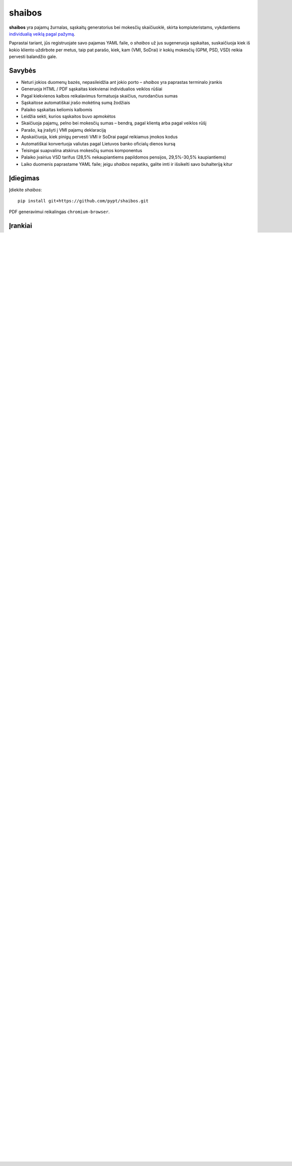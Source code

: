 .. raw:: html

   <!-- pandoc -s README.mdown -o README.rst -->

shaibos
=======

|Build Status| |Coverage Status|

**shaibos** yra pajamų žurnalas, sąskaitų generatorius bei mokesčių
skaičiuoklė, skirta kompiuteristams, vykdantiems `individualią veiklą
pagal pažymą <https://www.vmi.lt/cms/web/kmdb/1.4.9>`__.

Paprastai tariant, jūs registruojate savo pajamas YAML faile, o
*shaibos* už jus sugeneruoja sąskaitas, suskaičiuoja kiek iš kokio
kliento uždirbote per metus, taip pat parašo, kiek, kam (VMI, SoDrai) ir
kokių mokesčių (GPM, PSD, VSD) reikia pervesti balandžio gale.

Savybės
-------

-  Neturi jokios duomenų bazės, nepasileidžia ant jokio porto –
   *shaibos* yra paprastas terminalo įrankis
-  Generuoja HTML / PDF sąskaitas kiekvienai individualios veiklos
   rūšiai
-  Pagal kiekvienos kalbos reikalavimus formatuoja skaičius, nurodančius
   sumas
-  Sąskaitose automatiškai įrašo mokėtiną sumą žodžiais
-  Palaiko sąskaitas keliomis kalbomis
-  Leidžia sekti, kurios sąskaitos buvo apmokėtos
-  Skaičiuoja pajamų, pelno bei mokesčių sumas – bendrą, pagal klientą
   arba pagal veiklos rūšį
-  Parašo, ką įrašyti į VMI pajamų deklaraciją
-  Apskaičiuoja, kiek pinigų pervesti VMI ir SoDrai pagal reikiamus
   įmokos kodus
-  Automatiškai konvertuoja valiutas pagal Lietuvos banko oficialų
   dienos kursą
-  Teisingai suapvalina atskirus mokesčių sumos komponentus
-  Palaiko įvairius VSD tarifus (28,5% nekaupiantiems papildomos
   pensijos, 29,5%-30,5% kaupiantiems)
-  Laiko duomenis paprastame YAML faile; jeigu *shaibos* nepatiks,
   galite imti ir išsikelti savo buhalteriją kitur

Įdiegimas
---------

Įdiekite *shaibos*:

::

    pip install git+https://github.com/pypt/shaibos.git

PDF generavimui reikalingas ``chromium-browser``.

Įrankiai
--------

``shaibos-invoice`` – sąskaitų generavimas
~~~~~~~~~~~~~~~~~~~~~~~~~~~~~~~~~~~~~~~~~~

.. figure:: docs/images/example-html.jpg
   :alt: 

.. figure:: docs/images/example-pdf.jpg
   :alt:

Naudojimas:

::

    shaibos-invoice

arba:

::

    shaibos-invoice --input_yaml shaibos.yaml \
                    --template shaibos/templates/basic.jinja2 \
                    --output_dir invoices/html/ \
                    --format html

arba:

::

    shaibos-invoice --input_yaml shaibos.yaml \
                    --template shaibos/templates/basic.jinja2 \
                    --output_dir invoices/html/ \
                    --format pdf

Sugeneruoja visas sąskaitas iš YAML failo HTML arba PDF formatu.

``shaibos-totals`` – per metus išrašytų sąskaitų suvestinė
~~~~~~~~~~~~~~~~~~~~~~~~~~~~~~~~~~~~~~~~~~~~~~~~~~~~~~~~~~

.. figure:: docs/images/example-totals.jpg
   :alt: 

Naudojimas:

::

    shaibos-totals -y 2015

arba:

::

    shaibos-totals --input_yaml saskaitos.yaml --year 2015

Suskaičiuoja ir išveda nurodytais metais apmokėtų sąskaitų suvestines
pagal klientą ir veiklos rūšį, taip pat bendrą uždirbtų pinigų sumą.

``shaibos-taxfiling`` – VMI deklaruojamų pajamų ir mokesčių skaičiuoklė
~~~~~~~~~~~~~~~~~~~~~~~~~~~~~~~~~~~~~~~~~~~~~~~~~~~~~~~~~~~~~~~~~~~~~~~

.. figure:: docs/images/example-taxfiling.jpg
   :alt: 

Naudojimas:

::

    shaibos-taxfiling -y 2015

arba:

::

    shaibos-taxfiling --input_yaml saskaitos.yaml --year 2015

Parašo, ką rašyti į kiekvieną GPM308 deklaracijos "V"" priedo
("Individualios veiklos pajamos") langelį, taip pat apskaičiuoja
galutinius mokesčius, kuriuos reikia pervesti VMI ir SoDrai.

Pajamų failas ``shaibos.yaml``
------------------------------

Per metus iš individualios veiklos gautos pajamos surašomos YAML formatu
į vieną failą.

Kompiuteristai, jų poreikiai bei kantrybė yra skirtingi, todėl
pateikiame tris šio pajamų failo pavyzdžius:

Viena veikla Lietuvos ribose
~~~~~~~~~~~~~~~~~~~~~~~~~~~~

Iliustruojama nesudėtinga pajamų struktūra:
vykdoma tik viena veikla, yra du klientai Lietuvoje, sąskaitos išrašomos vietine valiuta.

shaibos.yaml`` pavyzdys:
`shaibos/samples/1-lt-simple/shaibos.yaml <shaibos/samples/1-lt-simple/shaibos.yaml>`__

Kelios veiklos Lietuvos ribose
~~~~~~~~~~~~~~~~~~~~~~~~~~~~~~

Iliustruojamas atvejį, kai yra kelios veiklos Lietuvoje.

``shaibos.yaml`` pavyzdys:
`shaibos/samples/2-lt-multiple-activities/shaibos.yaml <shaibos/samples/2-lt-multiple-activities/shaibos.yaml>`__

Veikla už Lietuvos ribų
~~~~~~~~~~~~~~~~~~~~~~

Iliustruojamas sudėtingesnis atvejis, kuomet sąskaitos išrašomos keliomis kalbomis ir užsienio valiuta.

``shaibos.yaml`` pavyzdys:
`shaibos/samples/3-multiple-countries/shaibos.yaml <shaibos/samples/3-multiple-countries/shaibos.yaml>`__

To-Do
-----

-  Pridėti `PVM
   ribos <https://www.vmi.lt/cms/pridetines-vertes-mokestis>`__
   palaikymą
-  Pridėti `individualios veiklos pajamų
   "lubų" <http://www.veiklosmokesciai.lt/apie-individualia-veikla/individualios-veiklos-mokesciai/>`__
   palaikymą
-  Pridėti galimybę sekti per metus sumokėtą PSD
-  Pridėti galimybę siųsti sugeneruotas sąskaitas paštu
-  Sugalvoti geresnių bajerių

Garantijos
----------

Nėra jokių garantijų, seni. Nors ir stengiausi, kad programa veiktų
teisingai (nes pats ją naudoju), bet jeigu ką nors ne taip suskaičiuosi
ir deklaruosi, pats kaltas.

.. |Build Status| image:: https://travis-ci.org/pypt/shaibos.svg?branch=develop
   :target: https://travis-ci.org/pypt/shaibos
.. |Coverage Status| image:: https://coveralls.io/repos/github/pypt/shaibos/badge.svg?branch=develop
   :target: https://coveralls.io/github/pypt/shaibos
